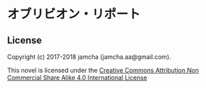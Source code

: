 #+OPTIONS: toc:nil
#+OPTIONS: \n:t

* オブリビオン・リポート

** License
   Copyright (c) 2017-2018 jamcha (jamcha.aa@gmail.com).

   This novel is licensed under the [[http://creativecommons.org/licenses/by-nc-sa/4.0/deed][Creative Commons Attribution Non Commercial Share Alike 4.0 International License]]

   [[http://creativecommons.org/licenses/by-nc-sa/4.0/deed][file:http://i.creativecommons.org/l/by-nc-sa/4.0/88x31.png]]
